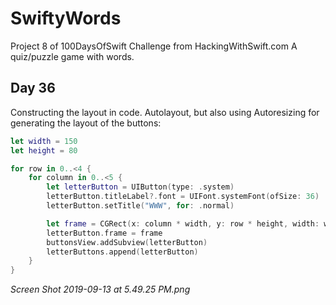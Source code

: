 * SwiftyWords
Project 8 of 100DaysOfSwift Challenge from HackingWithSwift.com
A quiz/puzzle game with words.

** Day 36
Constructing the layout in code. Autolayout, but also using Autoresizing for generating the layout of the buttons:
#+BEGIN_SRC Swift
let width = 150
let height = 80
        
for row in 0..<4 {
    for column in 0..<5 {
        let letterButton = UIButton(type: .system)
        letterButton.titleLabel?.font = UIFont.systemFont(ofSize: 36)
        letterButton.setTitle("WWW", for: .normal)

        let frame = CGRect(x: column * width, y: row * height, width: width, height: height)
        letterButton.frame = frame
        buttonsView.addSubview(letterButton)
        letterButtons.append(letterButton)
    }
}
#+END_SRC

[[Screen Shot 2019-09-13 at 5.49.25 PM.png]]
